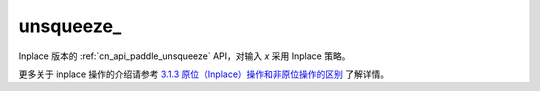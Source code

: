 .. _cn_api_paddle_unsqueeze_:

unsqueeze\_
-------------------------------

.. py:function:: paddle.unsqueeze_(x, axis, name=None)

Inplace 版本的 :ref:`cn_api_paddle_unsqueeze` API，对输入 `x` 采用 Inplace 策略。

更多关于 inplace 操作的介绍请参考 `3.1.3 原位（Inplace）操作和非原位操作的区别`_ 了解详情。

.. _3.1.3 原位（Inplace）操作和非原位操作的区别: https://www.paddlepaddle.org.cn/documentation/docs/zh/develop/guides/beginner/tensor_cn.html#id3
